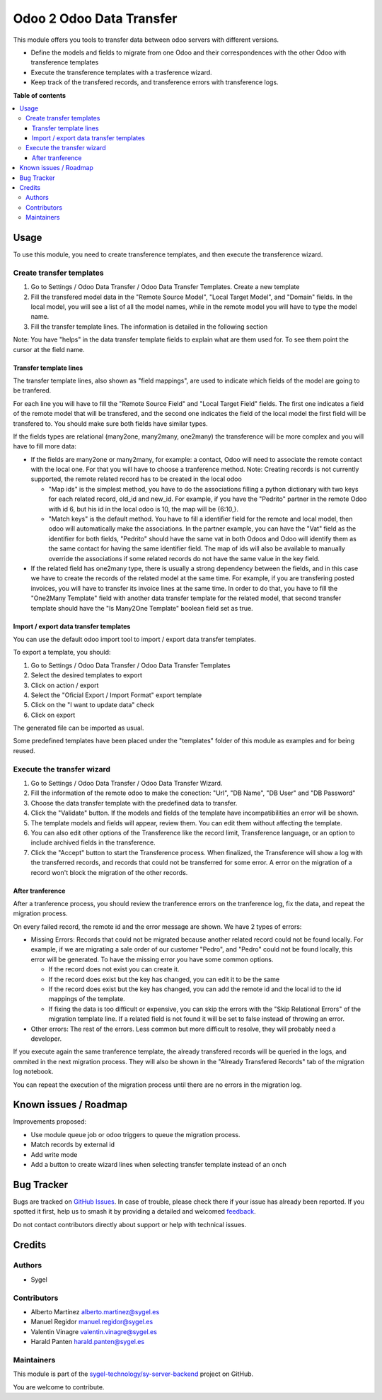 =========================
Odoo 2 Odoo Data Transfer
=========================

.. 
   !!!!!!!!!!!!!!!!!!!!!!!!!!!!!!!!!!!!!!!!!!!!!!!!!!!!
   !! This file is generated by oca-gen-addon-readme !!
   !! changes will be overwritten.                   !!
   !!!!!!!!!!!!!!!!!!!!!!!!!!!!!!!!!!!!!!!!!!!!!!!!!!!!
   !! source digest: sha256:b1fc0853dced8308e0296b2a23ea094f2c4f1c54943a3b44fdfdd3b556ab6d36
   !!!!!!!!!!!!!!!!!!!!!!!!!!!!!!!!!!!!!!!!!!!!!!!!!!!!

.. |badge1| image:: https://img.shields.io/badge/maturity-Beta-yellow.png
    :target: https://odoo-community.org/page/development-status
    :alt: Beta
.. |badge2| image:: https://img.shields.io/badge/licence-AGPL--3-blue.png
    :target: http://www.gnu.org/licenses/agpl-3.0-standalone.html
    :alt: License: AGPL-3
.. |badge3| image:: https://img.shields.io/badge/github-sygel--technology%2Fsy--server--backend-lightgray.png?logo=github
    :target: https://github.com/sygel-technology/sy-server-backend/tree/16.0/odoo_2_odoo_data_transfer
    :alt: sygel-technology/sy-server-backend

|badge1| |badge2| |badge3|

This module offers you tools to transfer data between odoo servers with
different versions.

- Define the models and fields to migrate from one Odoo and their
  correspondences with the other Odoo with transference templates
- Execute the transference templates with a trasference wizard.
- Keep track of the transfered records, and transference errors with
  transference logs.

**Table of contents**

.. contents::
   :local:

Usage
=====

To use this module, you need to create transference templates, and then
execute the transference wizard.

Create transfer templates
-------------------------

1. Go to Settings / Odoo Data Transfer / Odoo Data Transfer Templates.
   Create a new template

2. Fill the transfered model data in the "Remote Source Model", "Local
   Target Model", and "Domain" fields. In the local model, you will see
   a list of all the model names, while in the remote model you will
   have to type the model name.

3. Fill the transfer template lines. The information is detailed in the
   following section

Note: You have "helps" in the data transfer template fields to explain
what are them used for. To see them point the cursor at the field name.

Transfer template lines
^^^^^^^^^^^^^^^^^^^^^^^

The transfer template lines, also shown as "field mappings", are used to
indicate which fields of the model are going to be tranfered.

For each line you will have to fill the "Remote Source Field" and "Local
Target Field" fields. The first one indicates a field of the remote
model that will be transfered, and the second one indicates the field of
the local model the first field will be transfered to. You should make
sure both fields have similar types.

If the fields types are relational (many2one, many2many, one2many) the
transference will be more complex and you will have to fill more data:

- If the fields are many2one or many2many, for example: a contact, Odoo
  will need to associate the remote contact with the local one. For that
  you will have to choose a tranference method. Note: Creating records
  is not currently supported, the remote related record has to be
  created in the local odoo

  - "Map ids" is the simplest method, you have to do the associations
    filling a python dictionary with two keys for each related record,
    old_id and new_id. For example, if you have the "Pedrito" partner in
    the remote Odoo with id 6, but his id in the local odoo is 10, the
    map will be {6:10,}.

  - "Match keys" is the default method. You have to fill a identifier
    field for the remote and local model, then odoo will automatically
    make the associations. In the partner example, you can have the
    "Vat" field as the identifier for both fields, "Pedrito" should have
    the same vat in both Odoos and Odoo will identify them as the same
    contact for having the same identifier field. The map of ids will
    also be available to manually override the associations if some
    related records do not have the same value in the key field.

- If the related field has one2many type, there is usually a strong
  dependency between the fields, and in this case we have to create the
  records of the related model at the same time. For example, if you are
  transfering posted invoices, you will have to transfer its invoice
  lines at the same time. In order to do that, you have to fill the
  "One2Many Template" field with another data transfer template for the
  related model, that second transfer template should have the "Is
  Many2One Template" boolean field set as true.

Import / export data transfer templates
^^^^^^^^^^^^^^^^^^^^^^^^^^^^^^^^^^^^^^^

You can use the default odoo import tool to import / export data
transfer templates.

To export a template, you should:

1. Go to Settings / Odoo Data Transfer / Odoo Data Transfer Templates
2. Select the desired templates to export
3. Click on action / export
4. Select the "Oficial Export / Import Format" export template
5. Click on the "I want to update data" check
6. Click on export

The generated file can be imported as usual.

Some predefined templates have been placed under the "templates" folder
of this module as examples and for being reused.

Execute the transfer wizard
---------------------------

1. Go to Settings / Odoo Data Transfer / Odoo Data Transfer Wizard.
2. Fill the information of the remote odoo to make the conection: "Url",
   "DB Name", "DB User" and "DB Password"
3. Choose the data transfer template with the predefined data to
   transfer.
4. Click the "Validate" button. If the models and fields of the template
   have incompatibilities an error will be shown.
5. The template models and fields will appear, review them. You can edit
   them without affecting the template.
6. You can also edit other options of the Transference like the record
   limit, Transference language, or an option to include archived fields
   in the transference.
7. Click the "Accept" button to start the Transference process. When
   finalized, the Transference will show a log with the transferred
   records, and records that could not be transferred for some error. A
   error on the migration of a record won't block the migration of the
   other records.

After tranference
^^^^^^^^^^^^^^^^^

After a tranference process, you should review the tranference errors on
the tranference log, fix the data, and repeat the migration process.

On every failed record, the remote id and the error message are shown.
We have 2 types of errors:

- Missing Errors: Records that could not be migrated because another
  related record could not be found locally. For example, if we are
  migrating a sale order of our customer "Pedro", and "Pedro" could not
  be found locally, this error will be generated. To have the missing
  error you have some common options.

  - If the record does not exist you can create it.
  - If the record does exist but the key has changed, you can edit it to
    be the same
  - If the record does exist but the key has changed, you can add the
    remote id and the local id to the id mappings of the template.
  - If fixing the data is too difficult or expensive, you can skip the
    errors with the "Skip Relational Errors" of the migration template
    line. If a related field is not found it will be set to false
    instead of throwing an error.

- Other errors: The rest of the errors. Less common but more difficult
  to resolve, they will probably need a developer.

If you execute again the same tranference template, the already
transfered records will be queried in the logs, and ommited in the next
migration process. They will also be shown in the "Already Transfered
Records" tab of the migration log notebook.

You can repeat the execution of the migration process until there are no
errors in the migration log.

Known issues / Roadmap
======================

Improvements proposed:

- Use module queue job or odoo triggers to queue the migration process.
- Match records by external id
- Add write mode
- Add a button to create wizard lines when selecting transfer template
  instead of an onch

Bug Tracker
===========

Bugs are tracked on `GitHub Issues <https://github.com/sygel-technology/sy-server-backend/issues>`_.
In case of trouble, please check there if your issue has already been reported.
If you spotted it first, help us to smash it by providing a detailed and welcomed
`feedback <https://github.com/sygel-technology/sy-server-backend/issues/new?body=module:%20odoo_2_odoo_data_transfer%0Aversion:%2016.0%0A%0A**Steps%20to%20reproduce**%0A-%20...%0A%0A**Current%20behavior**%0A%0A**Expected%20behavior**>`_.

Do not contact contributors directly about support or help with technical issues.

Credits
=======

Authors
-------

* Sygel

Contributors
------------

- Alberto Martínez alberto.martinez@sygel.es
- Manuel Regidor manuel.regidor@sygel.es
- Valentin Vinagre valentin.vinagre@sygel.es
- Harald Panten harald.panten@sygel.es

Maintainers
-----------

This module is part of the `sygel-technology/sy-server-backend <https://github.com/sygel-technology/sy-server-backend/tree/16.0/odoo_2_odoo_data_transfer>`_ project on GitHub.

You are welcome to contribute.
